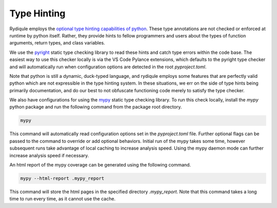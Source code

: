Type Hinting
============

Rydiqule employs the `optional type hinting capabilities of python <https://peps.python.org/pep-0484/>`_.
These type annotations are not checked or enforced at runtime by python itself.
Rather, they provide hints to fellow programmers and users about the types of function arguments, return types, and class variables.

We use the `pyright <https://microsoft.github.io/pyright/#/>`_ static type checking library to read these hints and catch type errors within the code base.
The easiest way to use this checker locally is via the VS Code Pylance extensions,
which defaults to the pyright type checker and will automatically run when configuration options are detected in the root `pyproject.toml`.

Note that python is still a dynamic, duck-typed language,
and rydiqule employs some features that are perfectly valid python which are not expressible in the type hinting system.
In these situations, we err on the side of type hints being primarily documentation,
and do our best to not obfuscate functioning code merely to satisfy the type checker.

We also have configurations for using the `mypy <https://mypy.readthedocs.io/en/stable/>`_ static type checking library.
To run this check locally, install the `mypy` python package and run the following command from the package root directory.

.. code-block:: shell

    mypy

This command will automatically read configuration options set in the `pyproject.toml` file.
Further optional flags can be passed to the command to override or add optional behaviors.
Initial run of the mypy takes some time, however subsequent runs take advantage of local caching to increase analysis speed.
Using the mypy daemon mode can further increase analysis speed if necessary.

An html report of the mypy coverage can be generated using the following command.

.. code-block:: shell

    mypy --html-report .mypy_report

This command will store the html pages in the specified directory `.mypy_report`.
Note that this command takes a long time to run every time, as it cannot use the cache.